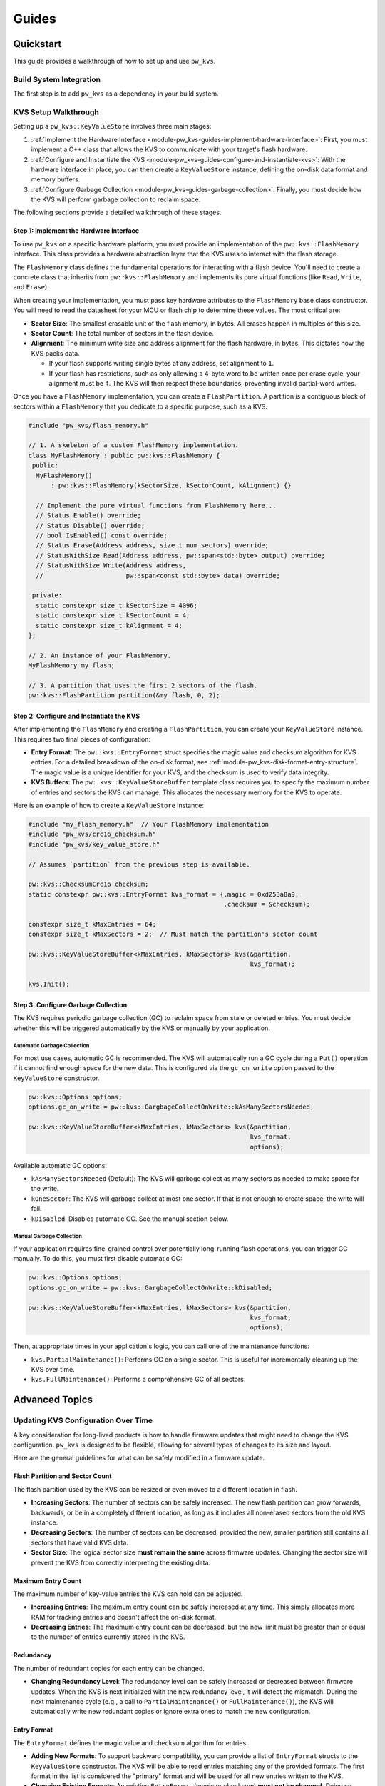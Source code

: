 .. _module-pw_kvs-guides:

============================
Guides
============================

.. _module-pw_kvs-get-started:

----------
Quickstart
----------
This guide provides a walkthrough of how to set up and use ``pw_kvs``.

Build System Integration
========================
The first step is to add ``pw_kvs`` as a dependency in your build system.

.. tab-set::

   .. tab-item:: Bazel

      Add ``@pigweed//pw_kvs`` to your target's ``deps``:

      .. code-block::

         cc_binary(
           # ...
           deps = [
             # ...
             "@pigweed//pw_kvs",
             # ...
           ]
         )

   .. tab-item:: GN

      Add ``$dir_pw_kvs`` to the ``deps`` list in your ``pw_executable()``
      build target:

      .. code-block::

         pw_executable("...") {
           # ...
           deps = [
             # ...
             "$dir_pw_kvs",
             # ...
           ]
         }

   .. tab-item:: CMake

      Link your library to ``pw_kvs``:

      .. code-block::

         add_library(my_lib ...)
         target_link_libraries(my_lib PUBLIC pw_kvs)

KVS Setup Walkthrough
=====================
Setting up a ``pw_kvs::KeyValueStore`` involves three main stages:

1. :ref:`Implement the Hardware Interface <module-pw_kvs-guides-implement-hardware-interface>`:
   First, you must implement a C++ class that allows the KVS to communicate
   with your target's flash hardware.

2. :ref:`Configure and Instantiate the KVS <module-pw_kvs-guides-configure-and-instantiate-kvs>`:
   With the hardware interface in place, you can then create a
   ``KeyValueStore`` instance, defining the on-disk data format and memory
   buffers.

3. :ref:`Configure Garbage Collection <module-pw_kvs-guides-garbage-collection>`:
   Finally, you must decide how the KVS will perform garbage collection to
   reclaim space.

The following sections provide a detailed walkthrough of these stages.

.. _module-pw_kvs-guides-implement-hardware-interface:

Step 1: Implement the Hardware Interface
----------------------------------------
To use ``pw_kvs`` on a specific hardware platform, you must provide an
implementation of the ``pw::kvs::FlashMemory`` interface. This class provides a
hardware abstraction layer that the KVS uses to interact with the flash
storage.

The ``FlashMemory`` class defines the fundamental operations for interacting
with a flash device. You'll need to create a concrete class that inherits from
``pw::kvs::FlashMemory`` and implements its pure virtual functions (like
``Read``, ``Write``, and ``Erase``).

When creating your implementation, you must pass key hardware attributes to the
``FlashMemory`` base class constructor. You will need to read the datasheet for
your MCU or flash chip to determine these values. The most critical are:

- **Sector Size**: The smallest erasable unit of the flash memory, in bytes.
  All erases happen in multiples of this size.

- **Sector Count**: The total number of sectors in the flash device.

- **Alignment**: The minimum write size and address alignment for the flash
  hardware, in bytes. This dictates how the KVS packs data.

  - If your flash supports writing single bytes at any address, set alignment
    to ``1``.
  - If your flash has restrictions, such as only allowing a 4-byte word to be
    written once per erase cycle, your alignment must be ``4``. The KVS will
    then respect these boundaries, preventing invalid partial-word writes.

Once you have a ``FlashMemory`` implementation, you can create a
``FlashPartition``. A partition is a contiguous block of sectors within a
``FlashMemory`` that you dedicate to a specific purpose, such as a KVS.

.. code-block:: cpp

   #include "pw_kvs/flash_memory.h"

   // 1. A skeleton of a custom FlashMemory implementation.
   class MyFlashMemory : public pw::kvs::FlashMemory {
    public:
     MyFlashMemory()
         : pw::kvs::FlashMemory(kSectorSize, kSectorCount, kAlignment) {}

     // Implement the pure virtual functions from FlashMemory here...
     // Status Enable() override;
     // Status Disable() override;
     // bool IsEnabled() const override;
     // Status Erase(Address address, size_t num_sectors) override;
     // StatusWithSize Read(Address address, pw::span<std::byte> output) override;
     // StatusWithSize Write(Address address,
     //                      pw::span<const std::byte> data) override;

    private:
     static constexpr size_t kSectorSize = 4096;
     static constexpr size_t kSectorCount = 4;
     static constexpr size_t kAlignment = 4;
   };

   // 2. An instance of your FlashMemory.
   MyFlashMemory my_flash;

   // 3. A partition that uses the first 2 sectors of the flash.
   pw::kvs::FlashPartition partition(&my_flash, 0, 2);

.. _module-pw_kvs-guides-configure-and-instantiate-kvs:

Step 2: Configure and Instantiate the KVS
-----------------------------------------
After implementing the ``FlashMemory`` and creating a ``FlashPartition``, you
can create your ``KeyValueStore`` instance. This requires two final pieces of
configuration:

- **Entry Format**: The ``pw::kvs::EntryFormat`` struct specifies the magic
  value and checksum algorithm for KVS entries. For a detailed breakdown of the
  on-disk format, see :ref:`module-pw_kvs-disk-format-entry-structure`. The
  magic value is a unique identifier for your KVS, and the checksum is used to
  verify data integrity.

- **KVS Buffers**: The ``pw::kvs::KeyValueStoreBuffer`` template class requires
  you to specify the maximum number of entries and sectors the KVS can manage.
  This allocates the necessary memory for the KVS to operate.

Here is an example of how to create a ``KeyValueStore`` instance:

.. code-block:: cpp

   #include "my_flash_memory.h"  // Your FlashMemory implementation
   #include "pw_kvs/crc16_checksum.h"
   #include "pw_kvs/key_value_store.h"

   // Assumes `partition` from the previous step is available.

   pw::kvs::ChecksumCrc16 checksum;
   static constexpr pw::kvs::EntryFormat kvs_format = {.magic = 0xd253a8a9,
                                                       .checksum = &checksum};

   constexpr size_t kMaxEntries = 64;
   constexpr size_t kMaxSectors = 2;  // Must match the partition's sector count

   pw::kvs::KeyValueStoreBuffer<kMaxEntries, kMaxSectors> kvs(&partition,
                                                              kvs_format);

   kvs.Init();

.. _module-pw_kvs-guides-garbage-collection:

Step 3: Configure Garbage Collection
------------------------------------
The KVS requires periodic garbage collection (GC) to reclaim space from stale
or deleted entries. You must decide whether this will be triggered
automatically by the KVS or manually by your application.

Automatic Garbage Collection
^^^^^^^^^^^^^^^^^^^^^^^^^^^^
For most use cases, automatic GC is recommended. The KVS will automatically
run a GC cycle during a ``Put()`` operation if it cannot find enough space for
the new data. This is configured via the ``gc_on_write`` option passed to the
``KeyValueStore`` constructor.

.. code-block:: cpp

   pw::kvs::Options options;
   options.gc_on_write = pw::kvs::GargbageCollectOnWrite::kAsManySectorsNeeded;

   pw::kvs::KeyValueStoreBuffer<kMaxEntries, kMaxSectors> kvs(&partition,
                                                              kvs_format,
                                                              options);

Available automatic GC options:

- ``kAsManySectorsNeeded`` (Default): The KVS will garbage collect as many
  sectors as needed to make space for the write.
- ``kOneSector``: The KVS will garbage collect at most one sector. If that is
  not enough to create space, the write will fail.
- ``kDisabled``: Disables automatic GC. See the manual section below.

Manual Garbage Collection
^^^^^^^^^^^^^^^^^^^^^^^^^
If your application requires fine-grained control over potentially long-running
flash operations, you can trigger GC manually. To do this, you must first
disable automatic GC:

.. code-block:: cpp

   pw::kvs::Options options;
   options.gc_on_write = pw::kvs::GargbageCollectOnWrite::kDisabled;

   pw::kvs::KeyValueStoreBuffer<kMaxEntries, kMaxSectors> kvs(&partition,
                                                              kvs_format,
                                                              options);

Then, at appropriate times in your application's logic, you can call one of the
maintenance functions:

- ``kvs.PartialMaintenance()``: Performs GC on a single sector. This is useful
  for incrementally cleaning up the KVS over time.
- ``kvs.FullMaintenance()``: Performs a comprehensive GC of all sectors.


.. _module-pw_kvs-guides-advanced-topics:

---------------
Advanced Topics
---------------

.. _module-pw_kvs-guides-updating-kvs-configuration:

Updating KVS Configuration Over Time
====================================
A key consideration for long-lived products is how to handle firmware updates
that might need to change the KVS configuration. ``pw_kvs`` is designed to be
flexible, allowing for several types of changes to its size and layout.

Here are the general guidelines for what can be safely modified in a firmware
update.

Flash Partition and Sector Count
--------------------------------
The flash partition used by the KVS can be resized or even moved to a different
location in flash.

- **Increasing Sectors**: The number of sectors can be safely increased. The
  new flash partition can grow forwards, backwards, or be in a completely
  different location, as long as it includes all non-erased sectors from the
  old KVS instance.
- **Decreasing Sectors**: The number of sectors can be decreased, provided the
  new, smaller partition still contains all sectors that have valid KVS data.
- **Sector Size**: The logical sector size **must remain the same** across
  firmware updates. Changing the sector size will prevent the KVS from correctly
  interpreting the existing data.

Maximum Entry Count
-------------------
The maximum number of key-value entries the KVS can hold can be adjusted.

- **Increasing Entries**: The maximum entry count can be safely increased at any
  time. This simply allocates more RAM for tracking entries and doesn't affect
  the on-disk format.
- **Decreasing Entries**: The maximum entry count can be decreased, but the new
  limit must be greater than or equal to the number of entries currently stored
  in the KVS.

Redundancy
----------
The number of redundant copies for each entry can be changed.

- **Changing Redundancy Level**: The redundancy level can be safely increased or
  decreased between firmware updates. When the KVS is next initialized with the
  new redundancy level, it will detect the mismatch. During the next
  maintenance cycle (e.g., a call to ``PartialMaintenance()`` or
  ``FullMaintenance()``), the KVS will automatically write new redundant copies
  or ignore extra ones to match the new configuration.

Entry Format
------------
The ``EntryFormat`` defines the magic value and checksum algorithm for entries.

- **Adding New Formats**: To support backward compatibility, you can provide a
  list of ``EntryFormat`` structs to the ``KeyValueStore`` constructor. The KVS
  will be able to read entries matching any of the provided formats. The first
  format in the list is considered the "primary" format and will be used for all
  new entries written to the KVS.
- **Changing Existing Formats**: An existing ``EntryFormat`` (magic or checksum)
  **must not be changed**. Doing so would cause the KVS to fail to read existing
  entries, treating them as corrupt data.
